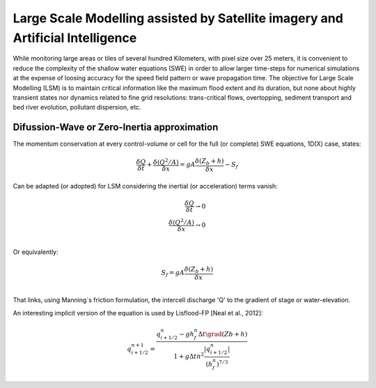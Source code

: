 Large Scale Modelling assisted by Satellite imagery and Artificial Intelligence
===============================================================================

While monitoring large areas or tiles of several hundred Kilometers, with pixel size over 25 meters, 
it is convenient to reduce the complexity of the shallow water equations (SWE) in order to allow larger 
time-steps for numerical simulations at the expense of loosing accuracy for the speed field pattern or wave propagation time.
The objective for Large Scale Modelling (LSM) is to maintain critical information like the maximum flood extent and its duration, but none about highly transient states nor dynamics related to fine grid resolutions: trans-critical flows, overtopping, sediment transport and bed river evolution, pollutant dispersion, etc.
 
Difussion-Wave or Zero-Inertia approximation
---------------------------------------------

The momentum conservation at every control-volume or cell for the full (or complete) SWE equations, 1D(X) case, states:

.. math::

  \frac{\delta Q} {\delta t} + \frac{\delta \left( Q^2/A \right)} {\delta x} = gA \frac{\delta \left( Z_b+h \right)} {\delta x}-S_f 

Can be adapted (or adopted) for LSM considering the inertial (or acceleration) terms vanish:

.. math::

  \frac{\delta Q} {\delta t} \rightarrow 0 \\
  \frac{\delta \left( Q^2/A \right)} {\delta x} \rightarrow 0 \\
  
Or equivalently:

.. math::

  S_f = gA \frac{\delta \left( Z_b+h \right)} {\delta x}\\


That links, using Manning´s friction formulation, the intercell discharge 'Q' to the gradient of stage or water-elevation. 

An interesting implicit version of the equation is used by Lisflood-FP [Neal et al., 2012]:

.. math::

 q^{n+1}_{i+1/2} =  \frac{q^n_{i+1/2} -g h^n_f \Delta t \grad(Zb+h)}{1+g \Delta t n^2 \frac{ \left|q^n_{i+1/2}\right|}{(h^n_f)^{7/3}}}  


